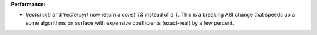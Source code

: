 **Performance:**

* `Vector::x()` and `Vector::y()` now return a `const T&` instead of a `T`. This is a breaking ABI change that speeds up a some algorithms on surface with expensive coefficients (exact-real) by a few percent.
